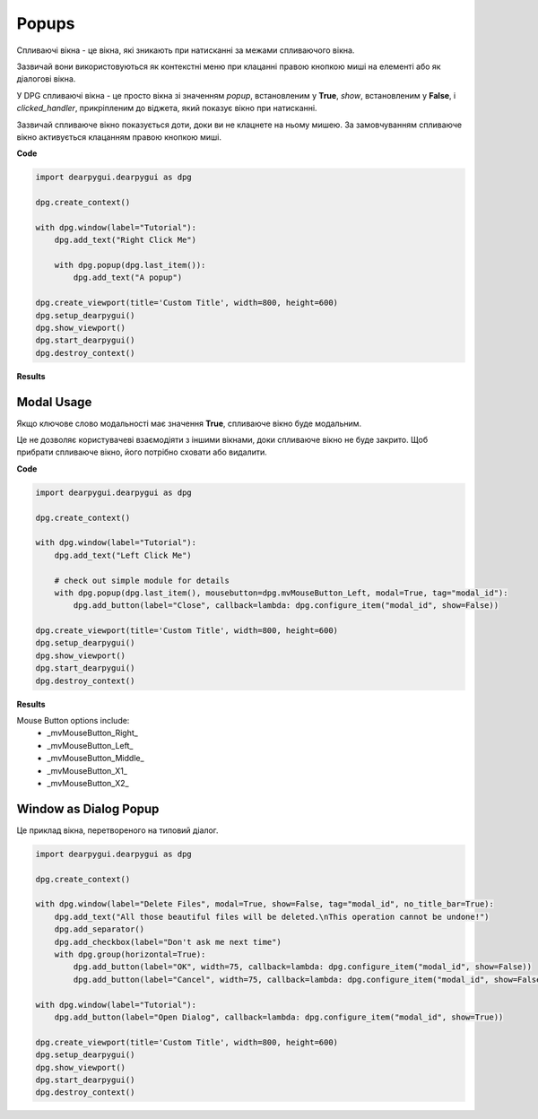Popups
======

Спливаючі вікна - це вікна, які зникають при натисканні за межами спливаючого вікна.

Зазвичай вони використовуються як контекстні меню при клацанні правою кнопкою миші на елементі або як діалогові вікна.

У DPG спливаючі вікна - це просто вікна зі значенням *popup*, встановленим у **True**, *show*, встановленим у **False**, і *clicked_handler*, прикріпленим до віджета, який показує вікно при натисканні.

Зазвичай спливаюче вікно показується доти, доки ви не клацнете на ньому мишею. За замовчуванням спливаюче вікно активується клацанням правою кнопкою миші.

**Code**

.. code-block:: python

    import dearpygui.dearpygui as dpg

    dpg.create_context()

    with dpg.window(label="Tutorial"):
        dpg.add_text("Right Click Me")

        with dpg.popup(dpg.last_item()):
            dpg.add_text("A popup")

    dpg.create_viewport(title='Custom Title', width=800, height=600)
    dpg.setup_dearpygui()
    dpg.show_viewport()
    dpg.start_dearpygui()
    dpg.destroy_context()

**Results**

.. image:: https://raw.githubusercontent.com/hoffstadt/DearPyGui/assets/wiki_images/popups1.PNG

Modal Usage
-----------

Якщо ключове слово модальності має значення **True**, спливаюче вікно буде модальним.

Це не дозволяє користувачеві взаємодіяти з іншими вікнами, доки спливаюче вікно не буде закрито. Щоб прибрати спливаюче вікно, його потрібно сховати або видалити.

**Code**

.. code-block:: python

    import dearpygui.dearpygui as dpg

    dpg.create_context()

    with dpg.window(label="Tutorial"):
        dpg.add_text("Left Click Me")

        # check out simple module for details
        with dpg.popup(dpg.last_item(), mousebutton=dpg.mvMouseButton_Left, modal=True, tag="modal_id"):
            dpg.add_button(label="Close", callback=lambda: dpg.configure_item("modal_id", show=False))

    dpg.create_viewport(title='Custom Title', width=800, height=600)
    dpg.setup_dearpygui()
    dpg.show_viewport()
    dpg.start_dearpygui()
    dpg.destroy_context()

**Results**

.. image:: https://raw.githubusercontent.com/hoffstadt/DearPyGui/assets/wiki_images/popup2.PNG

Mouse Button options include:
    * _mvMouseButton_Right_
    * _mvMouseButton_Left_
    * _mvMouseButton_Middle_
    * _mvMouseButton_X1_
    * _mvMouseButton_X2_

Window as Dialog Popup
----------------------

Це приклад вікна, перетвореного на типовий діалог.

.. code-block:: python

    import dearpygui.dearpygui as dpg

    dpg.create_context()

    with dpg.window(label="Delete Files", modal=True, show=False, tag="modal_id", no_title_bar=True):
        dpg.add_text("All those beautiful files will be deleted.\nThis operation cannot be undone!")
        dpg.add_separator()
        dpg.add_checkbox(label="Don't ask me next time")
        with dpg.group(horizontal=True):
            dpg.add_button(label="OK", width=75, callback=lambda: dpg.configure_item("modal_id", show=False))
            dpg.add_button(label="Cancel", width=75, callback=lambda: dpg.configure_item("modal_id", show=False))

    with dpg.window(label="Tutorial"):
        dpg.add_button(label="Open Dialog", callback=lambda: dpg.configure_item("modal_id", show=True))

    dpg.create_viewport(title='Custom Title', width=800, height=600)
    dpg.setup_dearpygui()
    dpg.show_viewport()
    dpg.start_dearpygui()
    dpg.destroy_context()
